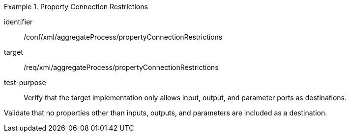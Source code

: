 [abstract_test]
.Property Connection Restrictions
====
[%metadata]
identifier:: /conf/xml/aggregateProcess/propertyConnectionRestrictions 

target:: /req/xml/aggregateProcess/propertyConnectionRestrictions
test-purpose:: Verify that the target implementation only allows input, output, and parameter ports as destinations.
[.component,class=test method]
=====
Validate that no properties other than inputs, outputs, and parameters are included as a destination.
=====
====